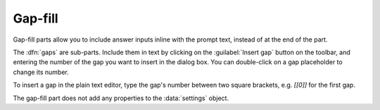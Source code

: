 .. _gap-fill:

Gap-fill
^^^^^^^^

Gap-fill parts allow you to include answer inputs inline with the prompt text, instead of at the end of the part.

The :dfn:`gaps` are sub-parts. 
Include them in text by clicking on the :guilabel:`Insert gap` button on the toolbar, and entering the number of the gap you want to insert in the dialog box. 
You can double-click on a gap placeholder to change its number.

To insert a gap in the plain text editor, type the gap's number between two square brackets, e.g. `[[0]]` for the first gap.

The gap-fill part does not add any properties to the :data:`settings` object.
